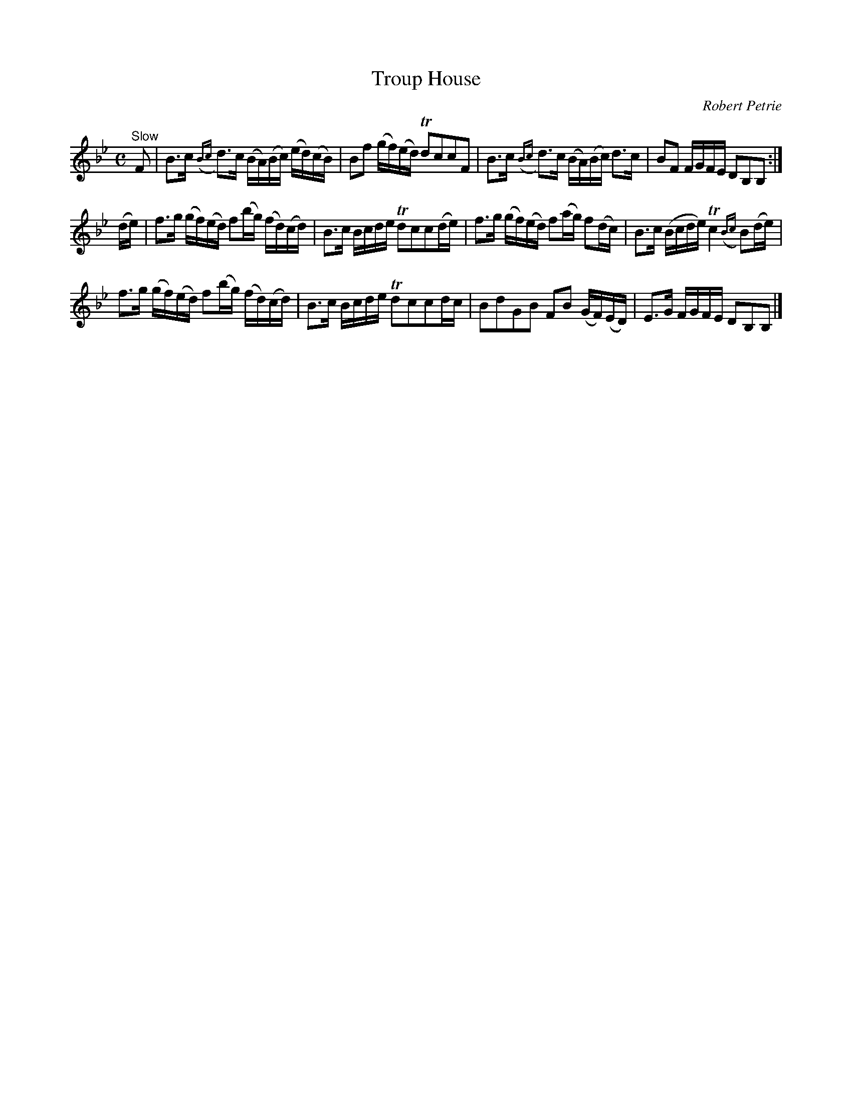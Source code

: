 X:32
T:Troup House
C:Robert Petrie
S:Petrie's Second Collection of Strathspey Reels and Country Dances &c.
Z:Steve Wyrick <sjwyrick'at'gmail'dot'com>, 6/5/04
N:Petrie's Second Collection, page 11
L:1/8
M:C
R:Strathspey
K:Bb
"^Slow"
F     |B>c ({Bc}d)>c (B/A/)(B/c/) (e/d/)(c/B/)|Bf  (g/f/)(e/d/) TdccF            |\
       B>c ({Bc}d)>c (B/A/)(B/c/)  d>c        |BF   F/G/F/E/     DB,B,          :|
(d/e/)|f>g (g/f/)(e/d/) f(b/g/)   (f/d/)(c/d/)|B>c  B/c/d/e/    Tdcc(d/e/)       |\
       f>g (g/f/)(e/d/) f(a/g/)    f(d/c/)    |B>c (B/c/d/e/)   Tc2 ({Bc}B)(d/e/)|
       f>g (g/f/)(e/d/) f(b/g/)   (f/d/)(c/d/)|B>c  B/c/d/e/    Tdccd/c/         |\
       BdGB             FB        (G/F/)(E/D/)|E>G  F/G/F/E/     DB,B,          |]

